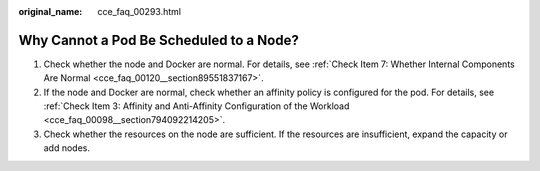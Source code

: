 :original_name: cce_faq_00293.html

.. _cce_faq_00293:

Why Cannot a Pod Be Scheduled to a Node?
========================================

#. Check whether the node and Docker are normal. For details, see :ref:`Check Item 7: Whether Internal Components Are Normal <cce_faq_00120__section89551837167>`.
#. If the node and Docker are normal, check whether an affinity policy is configured for the pod. For details, see :ref:`Check Item 3: Affinity and Anti-Affinity Configuration of the Workload <cce_faq_00098__section794092214205>`.
#. Check whether the resources on the node are sufficient. If the resources are insufficient, expand the capacity or add nodes.
